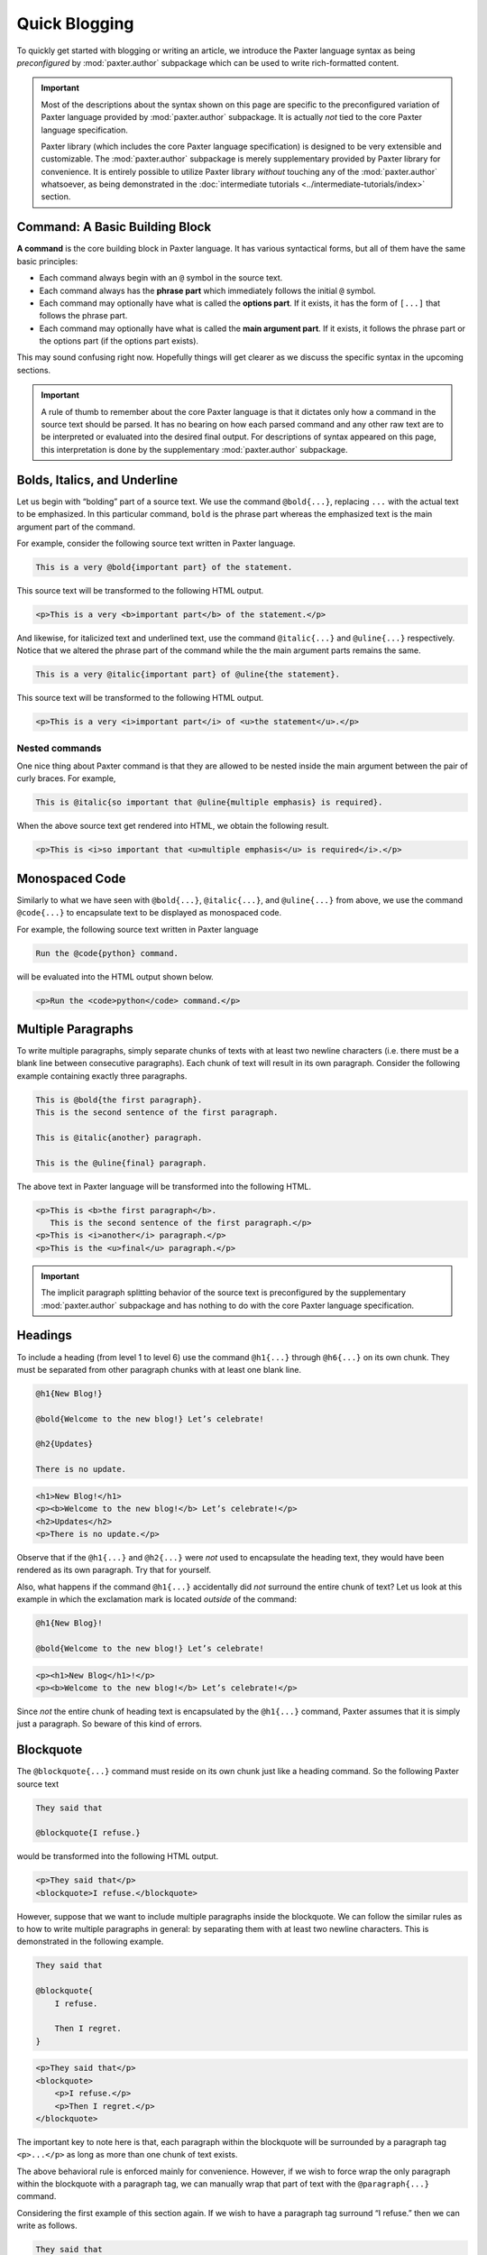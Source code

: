 ##############
Quick Blogging
##############

To quickly get started with blogging or writing an article,
we introduce the Paxter language syntax
as being *preconfigured* by :mod:`paxter.author` subpackage
which can be used to write rich-formatted content.

.. important::

   Most of the descriptions about the syntax shown on this page
   are specific to the preconfigured variation of Paxter language
   provided by :mod:`paxter.author` subpackage.
   It is actually *not* tied to the core Paxter language specification.

   Paxter library (which includes the core Paxter language specification)
   is designed to be very extensible and customizable.
   The :mod:`paxter.author` subpackage is merely
   supplementary provided by Paxter library for convenience.
   It is entirely possible to utilize Paxter library *without* touching
   any of the :mod:`paxter.author` whatsoever,
   as being demonstrated in the
   :doc:`intermediate tutorials <../intermediate-tutorials/index>` section.


Command: A Basic Building Block
===============================

**A command** is the core building block in Paxter language.
It has various syntactical forms, but all of them have the same basic principles:

- Each command always begin with an ``@`` symbol in the source text.
- Each command always has the **phrase part**
  which immediately follows the initial ``@`` symbol.
- Each command may optionally have what is called the **options part**.
  If it exists, it has the form of ``[...]`` that follows the phrase part.
- Each command may optionally have what is called the **main argument part**.
  If it exists, it follows the phrase part
  or the options part (if the options part exists).

This may sound confusing right now.
Hopefully things will get clearer as we discuss
the specific syntax in the upcoming sections.

.. important::

   A rule of thumb to remember about the core Paxter language
   is that it dictates only how a command in the source text should be parsed.
   It has no bearing on how each parsed command and any other raw text
   are to be interpreted or evaluated into the desired final output.
   For descriptions of syntax appeared on this page,
   this interpretation is done by the supplementary :mod:`paxter.author` subpackage.


Bolds, Italics, and Underline
=============================

Let us begin with “bolding” part of a source text.
We use the command ``@bold{...}``,
replacing ``...`` with the actual text to be emphasized.
In this particular command, ``bold`` is the phrase part
whereas the emphasized text is the main argument part of the command.

For example, consider the following source text written in Paxter language.

.. code-block:: paxter

   This is a very @bold{important part} of the statement.

This source text will be transformed to the following HTML output.

.. code-block:: html

   <p>This is a very <b>important part</b> of the statement.</p>

And likewise, for italicized text and underlined text,
use the command ``@italic{...}`` and ``@uline{...}`` respectively.
Notice that we altered the phrase part of the command
while the the main argument parts remains the same.

.. code-block:: paxter

   This is a very @italic{important part} of @uline{the statement}.

This source text will be transformed to the following HTML output.

.. code-block:: html

   <p>This is a very <i>important part</i> of <u>the statement</u>.</p>


Nested commands
---------------

One nice thing about Paxter command is that they are allowed
to be nested inside the main argument between the pair of curly braces.
For example,

.. code-block:: paxter

   This is @italic{so important that @uline{multiple emphasis} is required}.

When the above source text get rendered into HTML,
we obtain the following result.

.. code-block:: html

   <p>This is <i>so important that <u>multiple emphasis</u> is required</i>.</p>


Monospaced Code
===============

Similarly to what we have seen with
``@bold{...}``, ``@italic{...}``, and ``@uline{...}`` from above,
we use the command ``@code{...}`` to encapsulate text
to be displayed as monospaced code.

For example, the following source text written in Paxter language

.. code-block:: paxter

   Run the @code{python} command.

will be evaluated into the HTML output shown below.

.. code-block:: html

   <p>Run the <code>python</code> command.</p>


Multiple Paragraphs
===================

To write multiple paragraphs,
simply separate chunks of texts with at least two newline characters
(i.e. there must be a blank line between consecutive paragraphs).
Each chunk of text will result in its own paragraph.
Consider the following example containing exactly three paragraphs.

.. code-block:: paxter

   This is @bold{the first paragraph}.
   This is the second sentence of the first paragraph.

   This is @italic{another} paragraph.

   This is the @uline{final} paragraph.

The above text in Paxter language will be transformed
into the following HTML.

.. code-block:: html

   <p>This is <b>the first paragraph</b>.
      This is the second sentence of the first paragraph.</p>
   <p>This is <i>another</i> paragraph.</p>
   <p>This is the <u>final</u> paragraph.</p>

.. important::

   The implicit paragraph splitting behavior of the source text
   is preconfigured by the supplementary :mod:`paxter.author` subpackage
   and has nothing to do with the core Paxter language specification.


Headings
========

To include a heading (from level 1 to level 6)
use the command ``@h1{...}`` through ``@h6{...}`` on its own chunk.
They must be separated from other paragraph chunks
with at least one blank line.

.. code-block:: paxter

   @h1{New Blog!}

   @bold{Welcome to the new blog!} Let’s celebrate!

   @h2{Updates}

   There is no update.

.. code-block:: html

   <h1>New Blog!</h1>
   <p><b>Welcome to the new blog!</b> Let’s celebrate!</p>
   <h2>Updates</h2>
   <p>There is no update.</p>

Observe that if the ``@h1{...}`` and ``@h2{...}`` were *not* used
to encapsulate the heading text,
they would have been rendered as its own paragraph.
Try that for yourself.

Also, what happens if the command ``@h1{...}``
accidentally did *not* surround the entire chunk of text?
Let us look at this example in which
the exclamation mark is located *outside* of the command:

.. code-block:: paxter

   @h1{New Blog}!

   @bold{Welcome to the new blog!} Let’s celebrate!

.. code-block:: html

   <p><h1>New Blog</h1>!</p>
   <p><b>Welcome to the new blog!</b> Let’s celebrate!</p>

Since *not* the entire chunk of heading text
is encapsulated by the ``@h1{...}`` command,
Paxter assumes that it is simply just a paragraph.
So beware of this kind of errors.


Blockquote
==========

The ``@blockquote{...}`` command must reside on its own chunk
just like a heading command.
So the following Paxter source text

.. code-block:: paxter

   They said that

   @blockquote{I refuse.}

would be transformed into the following HTML output.

.. code-block:: html

   <p>They said that</p>
   <blockquote>I refuse.</blockquote>

However, suppose that we want to include multiple paragraphs inside the blockquote.
We can follow the similar rules
as to how to write multiple paragraphs in general:
by separating them with at least two newline characters.
This is demonstrated in the following example.

.. code-block:: paxter

   They said that

   @blockquote{
       I refuse.

       Then I regret.
   }

.. code-block:: html

   <p>They said that</p>
   <blockquote>
       <p>I refuse.</p>
       <p>Then I regret.</p>
   </blockquote>

The important key to note here is that,
each paragraph within the blockquote will be surrounded by
a paragraph tag ``<p>...</p>``
as long as more than one chunk of text exists.

.. todo::

   Continue here.

The above behavioral rule is enforced mainly for convenience.
However, if we wish to force wrap the only paragraph within the blockquote
with a paragraph tag,
we can manually wrap that part of text with the ``@paragraph{...}`` command.

Considering the first example of this section again.
If we wish to have a paragraph tag surround “I refuse.”
then we can write as follows.

.. code-block:: paxter

   They said that

   @blockquote{@paragraph{I refuse.}}

And we would get the following HTML output.

.. code-block:: html

   <p>They said that</p>
   <blockquote><p>I refuse.</p></blockquote>


Links and Images
================

Now it is time to expand on the form of a command in Paxter language.
To put a link on a piece of text, we use the command ``@link["target"]{...}``
where we put the actual target URL between quotation marks
and the actual displayed text still within the braces.
For example,

.. code-block:: paxter

   Click @link["http://example.com"]{here} to go to my website.

The above text in Paxter language will be transformed into the following HTML.

.. code-block:: html

   <p>Click <a href="http://example.com">here</a> to go to my website.</p>

Next, to insert an image, we use the command ``@image["srcpath", "alt"]``
where the first *argument* is the URL path to image wrapped between quotation marks,
and the second *argument* is the alternative text for the image when it goes missing.

.. code-block:: paxter

   @image["http://example.com/hello.png", "hello"]

The above Paxter text will be rendered into the following HTML.

.. code-block:: html

   <img src="http://example.com/hello.png" alt="hello" />


Lists
=====

Tables
======

Raw HTML
========

Escapes
=======


